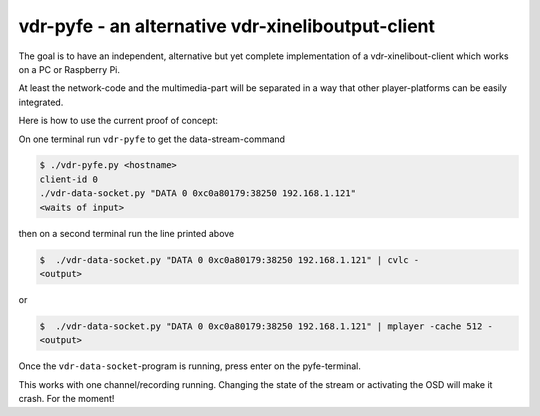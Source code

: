 vdr-pyfe - an alternative vdr-xineliboutput-client
--------------------------------------------------

The goal is to have an independent, alternative but yet complete
implementation of a vdr-xinelibout-client which
works on a PC or Raspberry Pi.

At least the network-code and the multimedia-part will be separated
in a way that other player-platforms can be easily integrated.

Here is how to use the current proof of concept:

On one terminal run ``vdr-pyfe`` to get the data-stream-command

.. code-block::

 $ ./vdr-pyfe.py <hostname>
 client-id 0
 ./vdr-data-socket.py "DATA 0 0xc0a80179:38250 192.168.1.121"
 <waits of input>

then on a second terminal run the line printed above

.. code-block::

 $  ./vdr-data-socket.py "DATA 0 0xc0a80179:38250 192.168.1.121" | cvlc -
 <output>

or

.. code-block::

 $  ./vdr-data-socket.py "DATA 0 0xc0a80179:38250 192.168.1.121" | mplayer -cache 512 -
 <output>

Once the ``vdr-data-socket``-program is running, press enter on the pyfe-terminal.

This works with one channel/recording running. Changing the state of the stream
or activating the OSD will make it crash. For the moment!